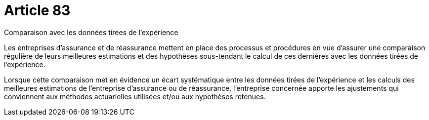 = Article 83

Comparaison avec les données tirées de l'expérience

Les entreprises d'assurance et de réassurance mettent en place des processus et procédures en vue d'assurer une comparaison régulière de leurs meilleures estimations et des hypothèses sous-tendant le calcul de ces dernières avec les données tirées de l'expérience.

Lorsque cette comparaison met en évidence un écart systématique entre les données tirées de l'expérience et les calculs des meilleures estimations de l'entreprise d'assurance ou de réassurance, l'entreprise concernée apporte les ajustements qui conviennent aux méthodes actuarielles utilisées et/ou aux hypothèses retenues.